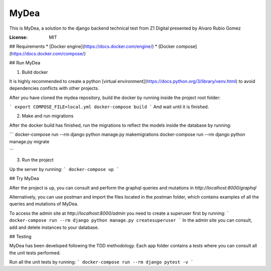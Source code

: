 MyDea
=====

This is MyDea, a solution to the django backend technical test from Z1 Digital presented by Alvaro Rubio Gomez

.. image:: https://img.shields.io/badge/built%20with-Cookiecutter%20Django-ff69b4.svg?logo=cookiecutter
     :target: https://github.com/pydanny/cookiecutter-django/
     :alt: Built with Cookiecutter Django
.. image:: https://img.shields.io/badge/code%20style-black-000000.svg
     :target: https://github.com/ambv/black
     :alt: Black code style

:License: MIT

## Requirements
* [Docker engine](https://docs.docker.com/engine/)
* [Docker compose](https://docs.docker.com/compose/)

## Run MyDea

1. Build docker

It is highly recommended to create a python [virtual environment](https://docs.python.org/3/library/venv.html) to avoid dependencies conflicts with other projects.

After you have cloned the mydea repository, build the docker by running inside the project root folder:

```
export COMPOSE_FILE=local.yml
docker-compose build
```
And wait until it is finished.

2. Make and run migrations

After the docker build has finished, run the migrations to reflect the models inside the database by running:

```
docker-compose run --rm django python manage.py makemigrations
docker-compose run --rm django python manage.py migrate

```

3. Run the project

Up the server by running:
```
docker-compose up
```

## Try MyDea

After the project is up, you can consult and perform the graphql queries and mutations in `http://localhost:8000/graphql`

Alternatively, you can use postman and import the files located in the postman folder, which contains examples of all the queries and mutations of MyDea.
 
To access the admin site at `http://localhost:8000/admin` you need to create a superuser first by running:
```
docker-compose run --rm django python manage.py createsuperuser
```
In the admin site you can consult, add and delete instances to your database.

## Testing

MyDea has been developed following the TDD methodology. 
Each app folder contains a `tests` where you can consult all the unit tests performed.

Run all the unit tests by running:
```
docker-compose run --rm django pytest -v
```







